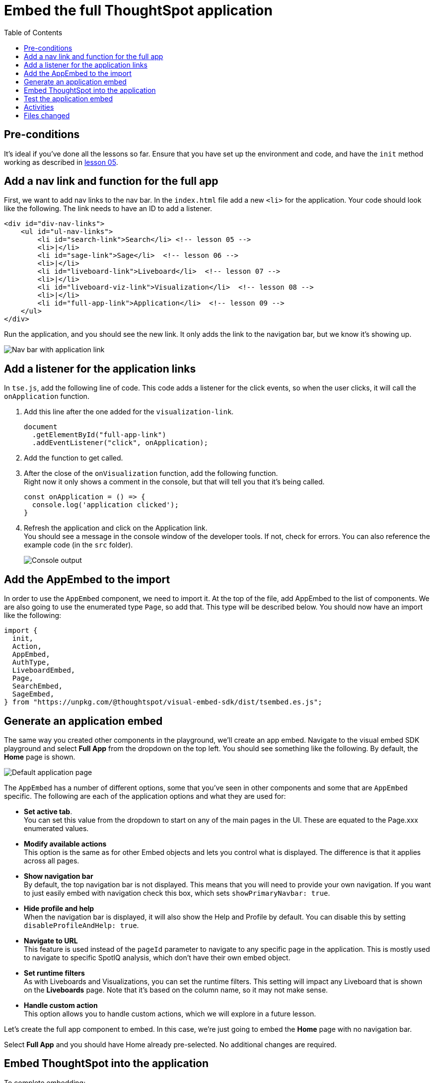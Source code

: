 = Embed the full ThoughtSpot application
:toc: true
:toclevels: 3

:page-title: Embed the Full ThoughtSpot Application
:page-pageid: tse-fundamentals__lesson-09
:page-description: In this lesson we'll embed the ThoughtSpot application using the `AppEmbed` component.

== Pre-conditions

It's ideal if you've done all the lessons so far. Ensure that you have set up the environment and code, and have the `init` method working as described in xref:tse-fundamentals-lesson-05.adoc[lesson 05].

== Add a nav link and function for the full app

First, we want to add nav links to the nav bar.
In the `index.html` file add a new `<li>` for the application.
Your code should look like the following.
The link needs to have an ID to add a listener.

[source,html]
----
<div id="div-nav-links">
    <ul id="ul-nav-links">
        <li id="search-link">Search</li> <!-- lesson 05 -->
        <li>|</li>
        <li id="sage-link">Sage</li>  <!-- lesson 06 -->
        <li>|</li>
        <li id="liveboard-link">Liveboard</li>  <!-- lesson 07 -->
        <li>|</li>
        <li id="liveboard-viz-link">Visualization</li>  <!-- lesson 08 -->
        <li>|</li>
        <li id="full-app-link">Application</li>  <!-- lesson 09 -->
    </ul>
</div>
----

Run the application, and you should see the new link.
It only adds the link to the navigation bar, but we know it's showing up.

[.widthAuto]
[.bordered]
image:images/tutorials/tse-fundamentals/lesson-09-new-app-link.png[Nav bar with application link]

== Add a listener for the application links

In `tse.js`, add the following line of code. This code adds a listener for the click events, so when the user clicks, it will call the `onApplication` function.

. Add this line after the one added for the `visualization-link`.
+
[source,javascript]
----
document
  .getElementById("full-app-link")
  .addEventListener("click", onApplication);
----
. Add the function to get called.
. After the close of the `onVisualization` function, add the following function. +
Right now it only shows a comment in the console, but that will tell you that it's being called.
+
[source,javascript]
----
const onApplication = () => {
  console.log('application clicked');
}
----
. Refresh the application and click on the Application link. +
You should see a message in the console window of the developer tools.
If not, check for errors.
You can also reference the example code (in the `src` folder).
+
[.widthAuto]
[.bordered]
image:images/tutorials/tse-fundamentals/lesson-09-app-console.png[Console output]

== Add the AppEmbed to the import

In order to use the `AppEmbed` component, we need to import it.
At the top of the file, add AppEmbed to the list of components.
We are also going to use the enumerated type `Page`, so add that.
This type will be described below.
You should now have an import like the following:

[source,javascript]
----
import {
  init,
  Action,
  AppEmbed,
  AuthType,
  LiveboardEmbed,
  Page,
  SearchEmbed,
  SageEmbed,
} from "https://unpkg.com/@thoughtspot/visual-embed-sdk/dist/tsembed.es.js";
----

== Generate an application embed

The same way you created other components in the playground, we'll create an app embed.
Navigate to the visual embed SDK playground and select *Full App* from the dropdown on the top left.
You should see something like the following.
By default, the *Home* page is shown.

[.widthAuto]
[.bordered]
image:images/tutorials/tse-fundamentals/lesson-09-default-app-playground.png[Default application page]

The `AppEmbed` has a number of different options, some that you've seen in other components and some that are `AppEmbed` specific.
The following are each of the application options and what they are used for:

* *Set active tab*. +
You can set this value from the dropdown to start on any of the main pages in the UI.
These are equated to the Page.xxx enumerated values.
* *Modify available actions* +
This option is the same as for other Embed objects and lets you control what is displayed.
The difference is that it applies across all pages.
* *Show navigation bar* +
By default, the top navigation bar is not displayed.
This means that you will need to provide your own navigation.
If you want to just easily embed with navigation check this box, which sets `showPrimaryNavbar: true`.
* *Hide profile and help* +
When the navigation bar is displayed, it will also show the Help and Profile by default.
You can disable this by setting `disableProfileAndHelp: true`.
* *Navigate to URL* +
This feature is used instead of the `pageId` parameter to navigate to any specific page in the application.
This is mostly used to navigate to specific SpotIQ analysis, which don't have their own embed object.
* *Set runtime filters*  +
As with Liveboards and Visualizations, you can set the runtime filters.
This setting will impact any Liveboard that is shown on the *Liveboards* page.
Note that it's based on the column name, so it may not make sense.
* *Handle custom action* +
This option allows you to handle custom actions, which we will explore in a future lesson.

Let's create the full app component to embed.
In this case, we're just going to embed the *Home* page with no navigation bar.

Select *Full App* and you should have Home already pre-selected.
No additional changes are required.

== Embed ThoughtSpot into the application

To complete embedding:

. Copy the code into the application.
. Copy the component creation section. +
Your code will look like the following:
+
[source,javascript]
----
const embed = new AppEmbed("#embed", {
  frameParams: {},
  pageId: Page.Home,
});
----
.Paste this code into the `onApplication` function. +
You don't actually need the `frameParams` parameter, so that means you can embed ThoughtSpot with only three lines of code.
. Render the component. +
Failure to add this step results in an empty embed area.

[source,javascript]
----
embed.render();
----

The completed `onApplication` should look something like the following.

[source,javascript]
----
const onApplication = () => {
  const embed = new AppEmbed("#embed", {
    frameParams: {},
    pageId: Page.Home,
  });

  embed.render();
}
----

== Test the application embed

The last step is to test the embedded application.
Refresh the application (with cache disabled), and then click the `Application` link.
You page will look like the following:

[.widthAuto]
[.bordered]
image:images/tutorials/tse-fundamentals/lesson-09-embedded-application.png[Embedded application]

== Activities

1. Add the nav link and handler to your code
2. Import the `AppEmbed` component and `Page` enumeration
3. Use the Playground to create the app embed component
4. Copy and paste the generated code (adding render()) into your application
5. Test the code

If you run into problems, you can look at the code in the `src` folder in this section.

== Files changed

* index.html
* tse.js

xref:tse-fundamentals-lesson-08.adoc[< prev] | xref:tse-fundamentals-lesson-10.adoc[next >]
